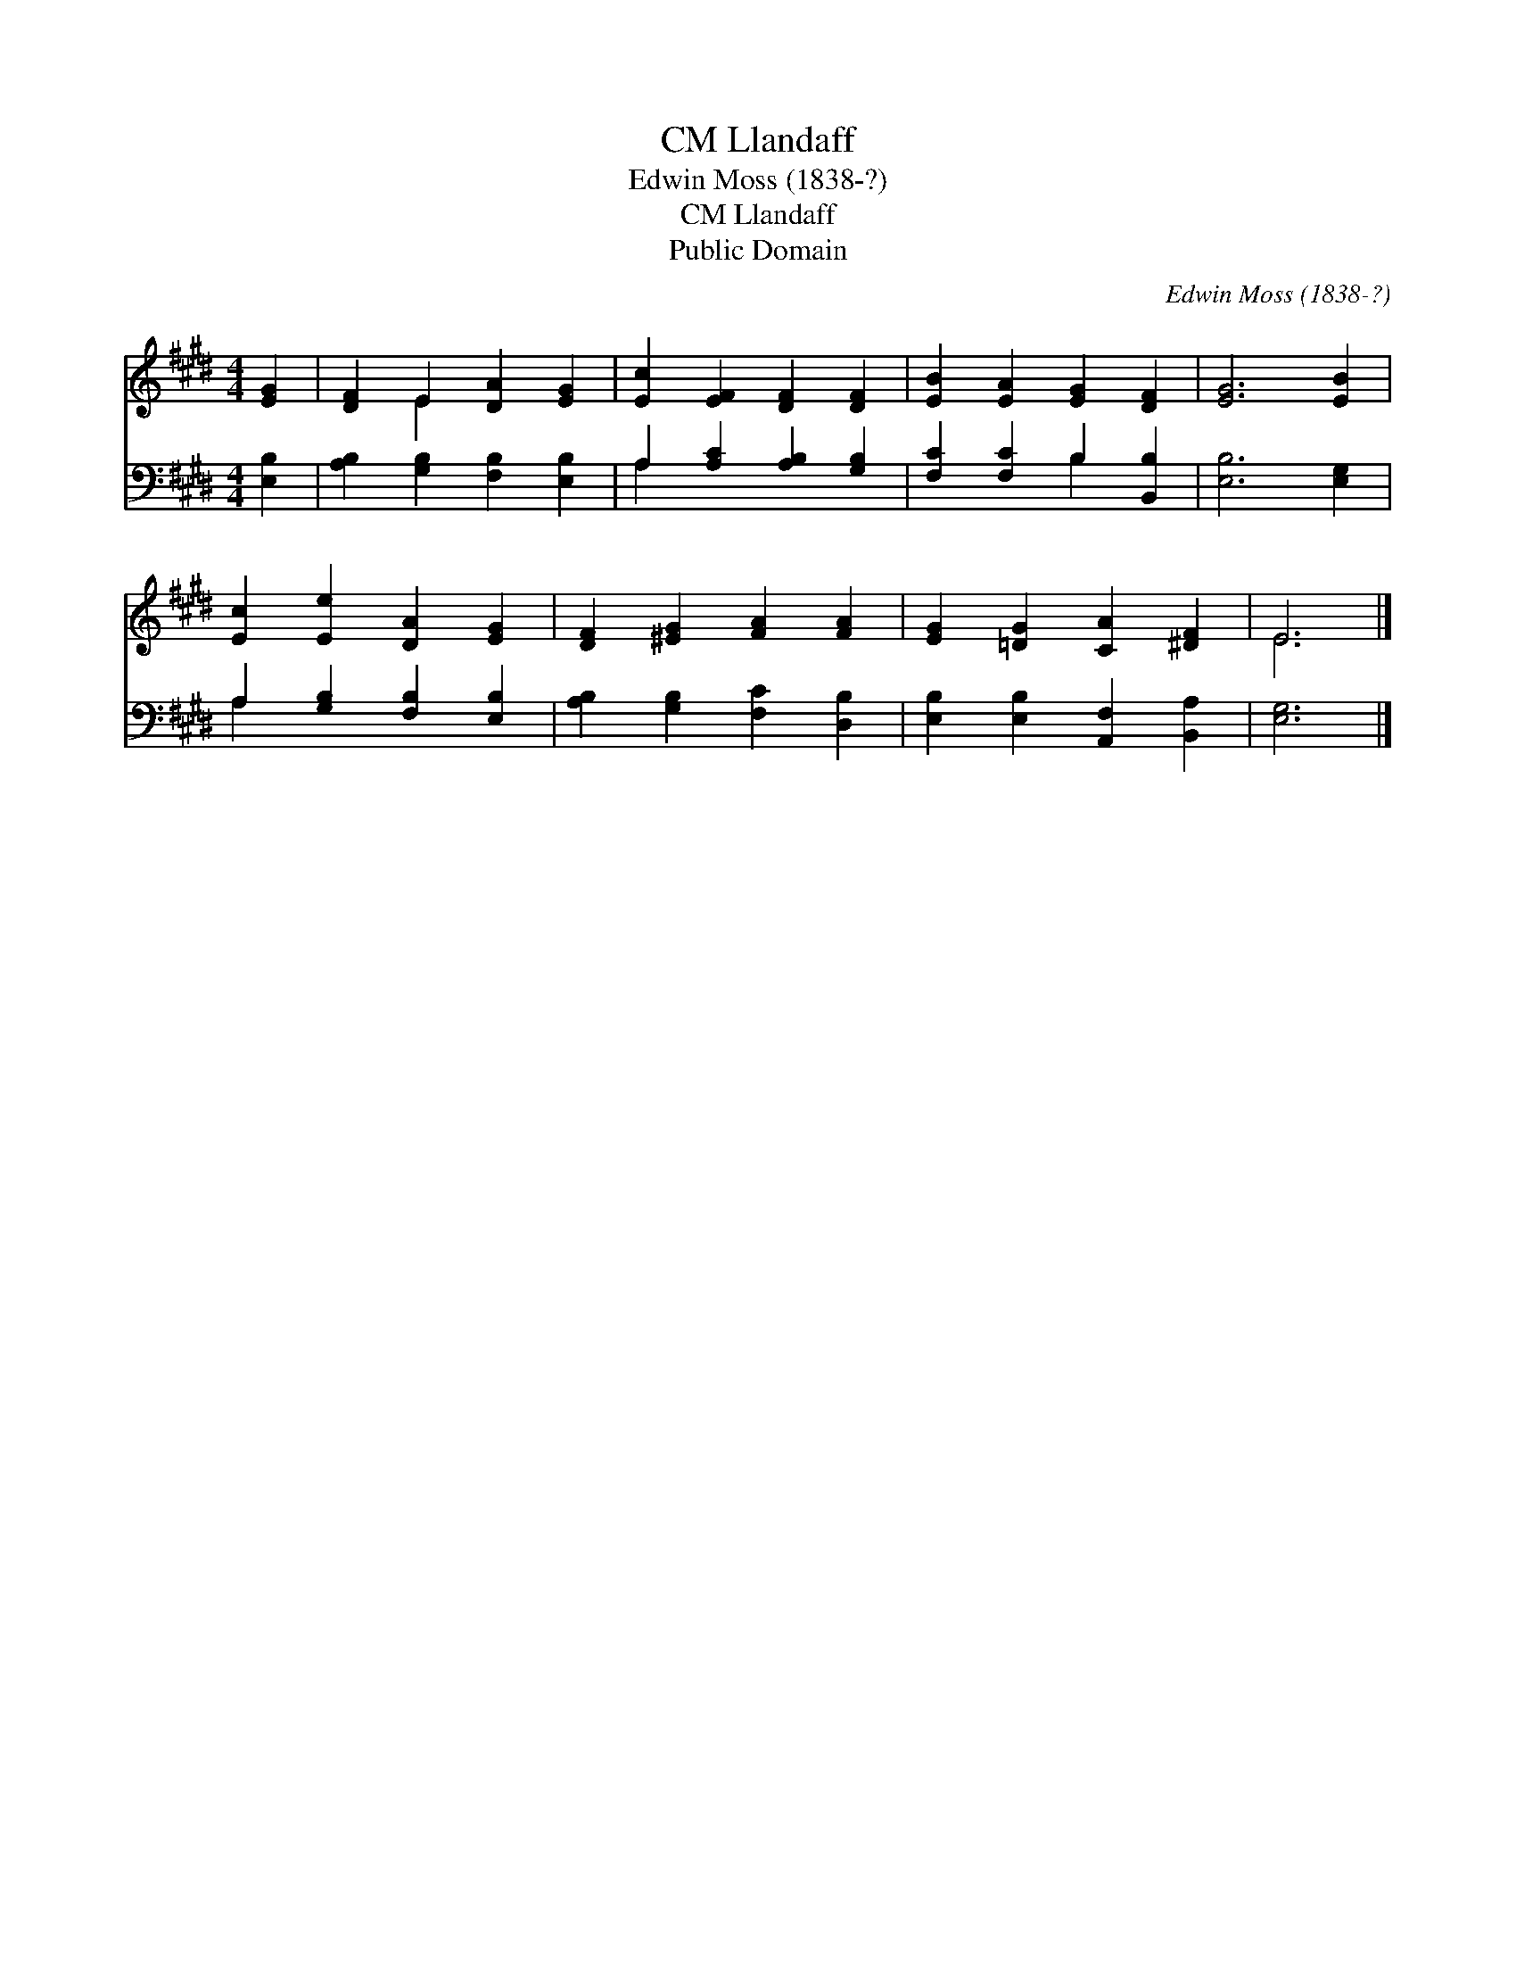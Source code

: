 X:1
T:Llandaff, CM
T:Edwin Moss (1838-?)
T:Llandaff, CM
T:Public Domain
C:Edwin Moss (1838-?)
Z:Public Domain
%%score ( 1 2 ) ( 3 4 )
L:1/8
M:4/4
K:E
V:1 treble 
V:2 treble 
V:3 bass 
V:4 bass 
V:1
 [EG]2 | [DF]2 E2 [DA]2 [EG]2 | [Ec]2 [EF]2 [DF]2 [DF]2 | [EB]2 [EA]2 [EG]2 [DF]2 | [EG]6 [EB]2 | %5
 [Ec]2 [Ee]2 [DA]2 [EG]2 | [DF]2 [^EG]2 [FA]2 [FA]2 | [EG]2 [=DG]2 [CA]2 [^DF]2 | E6 |] %9
V:2
 x2 | x2 E2 x4 | x8 | x8 | x8 | x8 | x8 | x8 | E6 |] %9
V:3
 [E,B,]2 | [A,B,]2 [G,B,]2 [F,B,]2 [E,B,]2 | A,2 [A,C]2 [A,B,]2 [G,B,]2 | %3
 [F,C]2 [F,C]2 B,2 [B,,B,]2 | [E,B,]6 [E,G,]2 | A,2 [G,B,]2 [F,B,]2 [E,B,]2 | %6
 [A,B,]2 [G,B,]2 [F,C]2 [D,B,]2 | [E,B,]2 [E,B,]2 [A,,F,]2 [B,,A,]2 | [E,G,]6 |] %9
V:4
 x2 | x8 | A,2 x6 | x4 B,2 x2 | x8 | A,2 x6 | x8 | x8 | x6 |] %9

